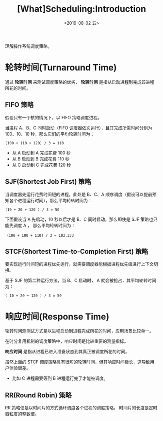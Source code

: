 #+TITLE: [What]Scheduling:Introduction
#+DATE: <2019-08-02 五> 
#+TAGS: CS
#+LAYOUT: post
#+CATEGORIES: book,ostep
#+NAME: <book_ostep_cpu-sched.org>
#+OPTIONS: ^:nil
#+OPTIONS: ^:{}

理解操作系统调度策略。
#+BEGIN_EXPORT html
<!--more-->
#+END_EXPORT
* 轮转时间(Turnaround Time)
通过 *轮转时间* 来测试调度策略的优劣， *轮转时间* 是指从启动进程到完成该进程所花的时间。
** FIFO 策略
假设只有一个核的情况下，以 FIFO 策略调度进程。

当进程 A、B、C 同时启动（FIFO 调度器依次运行），且其完成所需时间分别为 100、10、10 秒，那么它们的平均轮转时间为：
#+BEGIN_EXAMPLE
  (100 + 110 + 120) / 3 = 110
#+END_EXAMPLE
- 从 A 启动到 A 完成花费 100 秒
- 从 B 启动到 B 完成花费 110 秒
- 从 C 启动到 C 完成花费 120 秒
** SJF(Shortest Job First) 策略
当调度器先运行花费时间短的进程，此处是 B、C、A 顺序调度（假设可以提前预知各个进程运行时间），那么平均轮转时间为：
#+BEGIN_EXAMPLE
  (10 + 20 + 120 ) / 3 = 50
#+END_EXAMPLE

下面假设当 A 先启动，10 秒以后才是 B、C 同时启动，那么即使是 SJF 策略也只能先调度 A ， 那么平均轮转时间为：
#+BEGIN_EXAMPLE
  （100 + 100 + 110) / 3 = 103.333
#+END_EXAMPLE
** STCF(Shortest Time-to-Completion First) 策略
要实现运行时间短的进程优先运行，就需要调度器能根据进程优先级进行上下文切换。

基于 SJF 的第二种运行方法，当 B、C 启动时， A 就会被抢占，其平均轮转时间为：
#+BEGIN_EXAMPLE
  ( 10 + 20 + 120 ) / 3 = 50
#+END_EXAMPLE
* 响应时间(Response Time)
轮转时间测测试方式是以进程启动到进程完成所花的时间，应用场景比较单一。

在时分复用机制的调度策略中，响应时间是比较重要的测量指标。

*响应时间* 是指从进程已进入准备状态到其真正被调度所花的时间。

虽然上面的 STCF 调度策略具有很短的轮转时间，但其响应时间极长，这导致用户体验很差。
- 比如 C 进程需要等到 B 进程运行完了才能被调度。
** RR(Round Robin) 策略
RR 策略便是以时间片的方式循环调度各个进程的调度策略， 时间片的长度是定时器粒度的整数倍。


